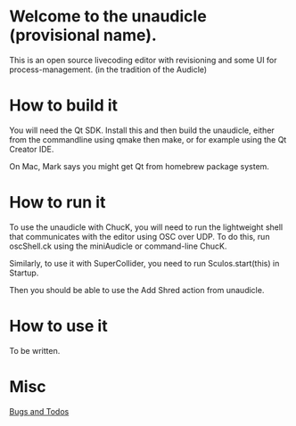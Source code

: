 * Welcome to the unaudicle (provisional name).

This is an open source livecoding editor with revisioning
and some UI for process-management. (in the tradition of the Audicle)

* How to build it

You will need the Qt SDK. Install this and then build the unaudicle,
either from the commandline using qmake then make,
or for example using the Qt Creator IDE.

On Mac, Mark says you might get Qt from homebrew package system.

* How to run it

To use the unaudicle with ChucK, you will need to run the lightweight 
shell that communicates with the editor using OSC over UDP.
To do this, run oscShell.ck using the miniAudicle or command-line ChucK.

Similarly, to use it with SuperCollider, you need to run Sculos.start(this) in Startup.

Then you should be able to use the Add Shred action from unaudicle.

* How to use it

To be written.

* Misc

[[file:./editor.org][Bugs and Todos]]
